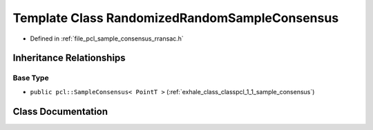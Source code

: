 .. _exhale_class_classpcl_1_1_randomized_random_sample_consensus:

Template Class RandomizedRandomSampleConsensus
==============================================

- Defined in :ref:`file_pcl_sample_consensus_rransac.h`


Inheritance Relationships
-------------------------

Base Type
*********

- ``public pcl::SampleConsensus< PointT >`` (:ref:`exhale_class_classpcl_1_1_sample_consensus`)


Class Documentation
-------------------


.. doxygenclass:: pcl::RandomizedRandomSampleConsensus
   :members:
   :protected-members:
   :undoc-members: